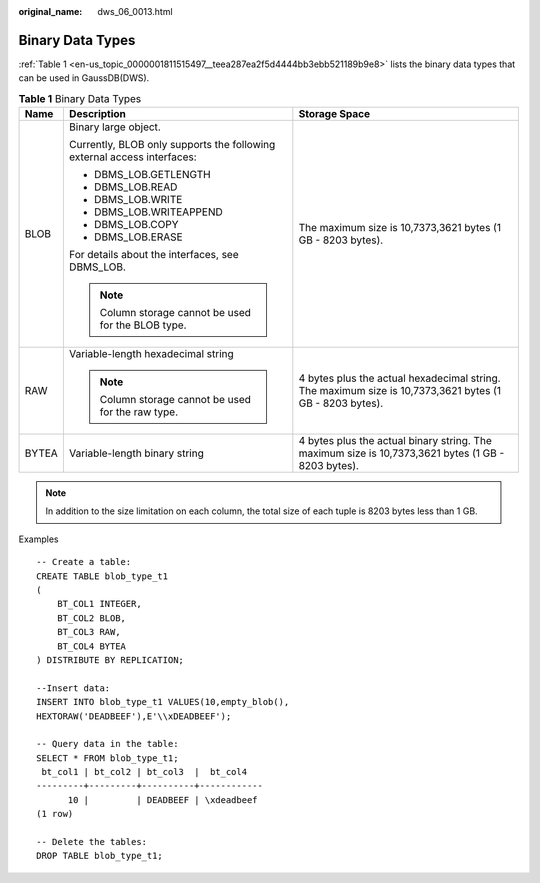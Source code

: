 :original_name: dws_06_0013.html

.. _dws_06_0013:

Binary Data Types
=================

:ref:`Table 1 <en-us_topic_0000001811515497__teea287ea2f5d4444bb3ebb521189b9e8>` lists the binary data types that can be used in GaussDB(DWS).

.. _en-us_topic_0000001811515497__teea287ea2f5d4444bb3ebb521189b9e8:

.. table:: **Table 1** Binary Data Types

   +-----------------------+-------------------------------------------------------------------------+---------------------------------------------------------------------------------------------------------+
   | Name                  | Description                                                             | Storage Space                                                                                           |
   +=======================+=========================================================================+=========================================================================================================+
   | BLOB                  | Binary large object.                                                    | The maximum size is 10,7373,3621 bytes (1 GB - 8203 bytes).                                             |
   |                       |                                                                         |                                                                                                         |
   |                       | Currently, BLOB only supports the following external access interfaces: |                                                                                                         |
   |                       |                                                                         |                                                                                                         |
   |                       | -  DBMS_LOB.GETLENGTH                                                   |                                                                                                         |
   |                       | -  DBMS_LOB.READ                                                        |                                                                                                         |
   |                       | -  DBMS_LOB.WRITE                                                       |                                                                                                         |
   |                       | -  DBMS_LOB.WRITEAPPEND                                                 |                                                                                                         |
   |                       | -  DBMS_LOB.COPY                                                        |                                                                                                         |
   |                       | -  DBMS_LOB.ERASE                                                       |                                                                                                         |
   |                       |                                                                         |                                                                                                         |
   |                       | For details about the interfaces, see DBMS_LOB.                         |                                                                                                         |
   |                       |                                                                         |                                                                                                         |
   |                       | .. note::                                                               |                                                                                                         |
   |                       |                                                                         |                                                                                                         |
   |                       |    Column storage cannot be used for the BLOB type.                     |                                                                                                         |
   +-----------------------+-------------------------------------------------------------------------+---------------------------------------------------------------------------------------------------------+
   | RAW                   | Variable-length hexadecimal string                                      | 4 bytes plus the actual hexadecimal string. The maximum size is 10,7373,3621 bytes (1 GB - 8203 bytes). |
   |                       |                                                                         |                                                                                                         |
   |                       | .. note::                                                               |                                                                                                         |
   |                       |                                                                         |                                                                                                         |
   |                       |    Column storage cannot be used for the raw type.                      |                                                                                                         |
   +-----------------------+-------------------------------------------------------------------------+---------------------------------------------------------------------------------------------------------+
   | BYTEA                 | Variable-length binary string                                           | 4 bytes plus the actual binary string. The maximum size is 10,7373,3621 bytes (1 GB - 8203 bytes).      |
   +-----------------------+-------------------------------------------------------------------------+---------------------------------------------------------------------------------------------------------+

.. note::

   In addition to the size limitation on each column, the total size of each tuple is 8203 bytes less than 1 GB.

Examples

::

   -- Create a table:
   CREATE TABLE blob_type_t1
   (
       BT_COL1 INTEGER,
       BT_COL2 BLOB,
       BT_COL3 RAW,
       BT_COL4 BYTEA
   ) DISTRIBUTE BY REPLICATION;

   --Insert data:
   INSERT INTO blob_type_t1 VALUES(10,empty_blob(),
   HEXTORAW('DEADBEEF'),E'\\xDEADBEEF');

   -- Query data in the table:
   SELECT * FROM blob_type_t1;
    bt_col1 | bt_col2 | bt_col3  |  bt_col4
   ---------+---------+----------+------------
         10 |         | DEADBEEF | \xdeadbeef
   (1 row)

   -- Delete the tables:
   DROP TABLE blob_type_t1;
